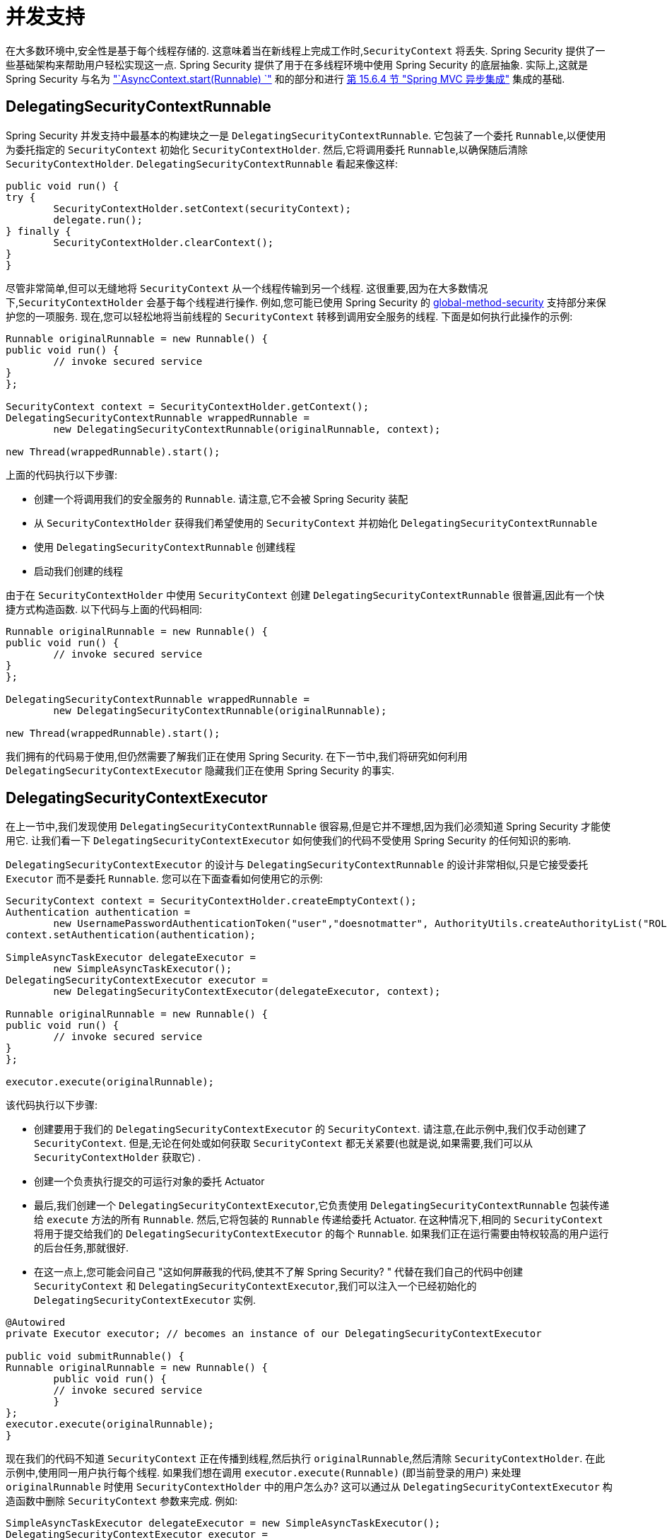 [[servlet-concurrency]]
= 并发支持

在大多数环境中,安全性是基于每个线程存储的.  这意味着当在新线程上完成工作时,`SecurityContext` 将丢失.  Spring Security 提供了一些基础架构来帮助用户轻松实现这一点.
Spring Security 提供了用于在多线程环境中使用 Spring Security 的底层抽象.  实际上,这就是 Spring Security 与名为 <<servletapi-start-runnable,"`AsyncContext.start(Runnable) `">> 和的部分和进行 <<mvc-async,第 15.6.4 节 "Spring MVC 异步集成">> 集成的基础.

== DelegatingSecurityContextRunnable

Spring Security 并发支持中最基本的构建块之一是 `DelegatingSecurityContextRunnable`.  它包装了一个委托 `Runnable`,以便使用为委托指定的 `SecurityContext` 初始化 `SecurityContextHolder`.  然后,它将调用委托 `Runnable`,以确保随后清除 `SecurityContextHolder`.  `DelegatingSecurityContextRunnable` 看起来像这样:

[source,java]
----
public void run() {
try {
	SecurityContextHolder.setContext(securityContext);
	delegate.run();
} finally {
	SecurityContextHolder.clearContext();
}
}
----

尽管非常简单,但可以无缝地将 `SecurityContext` 从一个线程传输到另一个线程.  这很重要,因为在大多数情况下,`SecurityContextHolder` 会基于每个线程进行操作.
例如,您可能已使用 Spring Security 的 <<nsa-global-method-security,global-method-security>> 支持部分来保护您的一项服务.
现在,您可以轻松地将当前线程的 `SecurityContext` 转移到调用安全服务的线程.  下面是如何执行此操作的示例:

====
[source,java]
----
Runnable originalRunnable = new Runnable() {
public void run() {
	// invoke secured service
}
};

SecurityContext context = SecurityContextHolder.getContext();
DelegatingSecurityContextRunnable wrappedRunnable =
	new DelegatingSecurityContextRunnable(originalRunnable, context);

new Thread(wrappedRunnable).start();
----
====

上面的代码执行以下步骤:

* 创建一个将调用我们的安全服务的 `Runnable`. 请注意,它不会被 Spring Security 装配
* 从 `SecurityContextHolder` 获得我们希望使用的 `SecurityContext` 并初始化 `DelegatingSecurityContextRunnable`
* 使用 `DelegatingSecurityContextRunnable` 创建线程
* 启动我们创建的线程

由于在 `SecurityContextHolder` 中使用 `SecurityContext` 创建 `DelegatingSecurityContextRunnable` 很普遍,因此有一个快捷方式构造函数. 以下代码与上面的代码相同:

[source,java]
----
Runnable originalRunnable = new Runnable() {
public void run() {
	// invoke secured service
}
};

DelegatingSecurityContextRunnable wrappedRunnable =
	new DelegatingSecurityContextRunnable(originalRunnable);

new Thread(wrappedRunnable).start();
----

我们拥有的代码易于使用,但仍然需要了解我们正在使用 Spring Security. 在下一节中,我们将研究如何利用 `DelegatingSecurityContextExecutor` 隐藏我们正在使用 Spring Security 的事实.

== DelegatingSecurityContextExecutor

在上一节中,我们发现使用 `DelegatingSecurityContextRunnable` 很容易,但是它并不理想,因为我们必须知道 Spring Security 才能使用它.  让我们看一下 `DelegatingSecurityContextExecutor` 如何使我们的代码不受使用 Spring Security 的任何知识的影响.

`DelegatingSecurityContextExecutor` 的设计与 `DelegatingSecurityContextRunnable` 的设计非常相似,只是它接受委托 `Executor` 而不是委托 `Runnable`.  您可以在下面查看如何使用它的示例:

[source,java]
----
SecurityContext context = SecurityContextHolder.createEmptyContext();
Authentication authentication =
	new UsernamePasswordAuthenticationToken("user","doesnotmatter", AuthorityUtils.createAuthorityList("ROLE_USER"));
context.setAuthentication(authentication);

SimpleAsyncTaskExecutor delegateExecutor =
	new SimpleAsyncTaskExecutor();
DelegatingSecurityContextExecutor executor =
	new DelegatingSecurityContextExecutor(delegateExecutor, context);

Runnable originalRunnable = new Runnable() {
public void run() {
	// invoke secured service
}
};

executor.execute(originalRunnable);
----

该代码执行以下步骤:

* 创建要用于我们的 `DelegatingSecurityContextExecutor` 的 `SecurityContext`.  请注意,在此示例中,我们仅手动创建了 `SecurityContext`.  但是,无论在何处或如何获取 `SecurityContext` 都无关紧要(也就是说,如果需要,我们可以从 `SecurityContextHolder` 获取它) .
* 创建一个负责执行提交的可运行对象的委托 Actuator
* 最后,我们创建一个 `DelegatingSecurityContextExecutor`,它负责使用 `DelegatingSecurityContextRunnable` 包装传递给 `execute` 方法的所有 `Runnable`.  然后,它将包装的 `Runnable` 传递给委托 Actuator.  在这种情况下,相同的 `SecurityContext` 将用于提交给我们的 `DelegatingSecurityContextExecutor` 的每个 `Runnable`.  如果我们正在运行需要由特权较高的用户运行的后台任务,那就很好.
* 在这一点上,您可能会问自己 "这如何屏蔽我的代码,使其不了解 Spring Security? " 代替在我们自己的代码中创建 `SecurityContext` 和 `DelegatingSecurityContextExecutor`,我们可以注入一个已经初始化的 `DelegatingSecurityContextExecutor` 实例.

[source,java]
----
@Autowired
private Executor executor; // becomes an instance of our DelegatingSecurityContextExecutor

public void submitRunnable() {
Runnable originalRunnable = new Runnable() {
	public void run() {
	// invoke secured service
	}
};
executor.execute(originalRunnable);
}
----

现在我们的代码不知道 `SecurityContext` 正在传播到线程,然后执行 `originalRunnable`,然后清除 `SecurityContextHolder`.  在此示例中,使用同一用户执行每个线程.
如果我们想在调用 `executor.execute(Runnable)` (即当前登录的用户) 来处理 `originalRunnable` 时使用 `SecurityContextHolder` 中的用户怎么办?  这可以通过从 `DelegatingSecurityContextExecutor` 构造函数中删除 `SecurityContext` 参数来完成.  例如:

[source,java]
----
SimpleAsyncTaskExecutor delegateExecutor = new SimpleAsyncTaskExecutor();
DelegatingSecurityContextExecutor executor =
	new DelegatingSecurityContextExecutor(delegateExecutor);
----

现在,无论何时执行 `executor.execute(Runnable)`,都首先由 `SecurityContextHolder` 获得 `SecurityContext`,然后使用该 `SecurityContext` 创建我们的 `DelegatingSecurityContextRunnable`.  这意味着我们将使用用于调用 `executor.execute(Runnable)` 代码的同一用户执行 `Runnable`.

== Spring Security Concurrency Classes

有关与 Java 并发 API 和 Spring Task 抽象的其他集成,请参考 Javadoc.  一旦您理解了先前的代码,它们就非常不言自明.

* `DelegatingSecurityContextCallable`
* `DelegatingSecurityContextExecutor`
* `DelegatingSecurityContextExecutorService`
* `DelegatingSecurityContextRunnable`
* `DelegatingSecurityContextScheduledExecutorService`
* `DelegatingSecurityContextSchedulingTaskExecutor`
* `DelegatingSecurityContextAsyncTaskExecutor`
* `DelegatingSecurityContextTaskExecutor`
* `DelegatingSecurityContextTaskScheduler`
